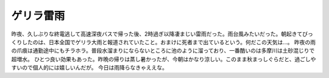 ﻿ゲリラ雷雨
##########


昨夜、久しぶりな終電逃して高速深夜バスで帰った後、2時過ぎ以降凄まじい雷雨だった。雨台風みたいだった。朝起きてびっくりしたのは、日本全国でゲリラ大雨と報道されていたこと。おまけに死者まで出ているという。何だこの天気は…。
昨夜の雨の爪痕は通勤途中にもチラホラ。普段水溜まりにならないところに池のように溜っており、一番酷いのは多摩川は土砂混じりで超増水。
ひとつ良い効果もあった。昨晩の帰りは蒸し暑かったが、今朝はかなり涼しい。このまま秋まっしぐらだと、過ごしやすいので個人的には嬉しいんだが。
今日は雨降らなきゃええな。



.. author:: mkouhei
.. categories:: 生活, 
.. tags::


